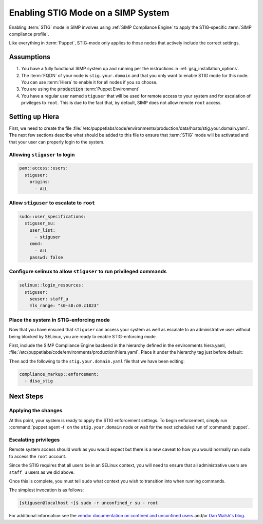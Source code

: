 Enabling STIG Mode on a SIMP System
===================================

Enabling :term:`STIG` mode in SIMP involves using :ref:`SIMP Compliance
Engine` to apply the STIG-specific :term:`SIMP compliance profile`.

Like everything in :term:`Puppet`, STIG-mode only applies to those nodes that
actively include the correct settings.

Assumptions
-----------

#. You have a fully functional SIMP system up and running per the instructions
   in :ref:`gsg_installation_options`.

#. The :term:`FQDN` of your node is ``stig.your.domain`` and that you only want
   to enable STIG mode for this node. You can use :term:`Hiera` to enable it for
   all nodes if you so choose.

#. You are using the :code:`production` :term:`Puppet Environment`

#. You have a regular user named ``stiguser`` that will be used for remote
   access to your system and for escalation of privileges to ``root``. This is
   due to the fact that, by default, SIMP does not allow remote ``root`` access.

Setting up Hiera
----------------

First, we need to create the file
:file:`/etc/puppetlabs/code/environments/production/data/hosts/stig.your.domain.yaml`.
The next few sections describe what should be added to this file to ensure that
:term:`STIG` mode will be activated and that your user can properly login to the
system.

Allowing ``stiguser`` to login
^^^^^^^^^^^^^^^^^^^^^^^^^^^^^^

.. code:: yaml

   pam::access::users:
     stiguser:
       origins:
         - ALL

Allow ``stiguser`` to escalate to ``root``
^^^^^^^^^^^^^^^^^^^^^^^^^^^^^^^^^^^^^^^^^^

.. code:: yaml

   sudo::user_specifications:
     stiguser_su:
       user_list:
         - stiguser
       cmnd:
         - ALL
       passwd: false

Configure selinux to allow ``stiguser`` to run privileged commands
^^^^^^^^^^^^^^^^^^^^^^^^^^^^^^^^^^^^^^^^^^^^^^^^^^^^^^^^^^^^^^^^^^

.. code:: yaml

   selinux::login_resources:
     stiguser:
       seuser: staff_u
       mls_range: "s0-s0:c0.c1023"

Place the system in STIG-enforcing mode
^^^^^^^^^^^^^^^^^^^^^^^^^^^^^^^^^^^^^^^

Now that you have ensured that ``stiguser`` can access your system as well
as escalate to an administrative user without being blocked by SELinux, you are
ready to enable STIG-enforcing mode.

First, include the SIMP Compliance Engine backend in the hierarchy defined
in the environments hiera.yaml,
:file:`/etc/puppetlabs/code/environments/production/hiera.yaml`.
Place it under the hierarchy tag just before default:

.. code-block:: yaml
   :emphasize-lines: 11,12

   ---
   version: 5
   defaults:
     datadir: data
     data_hash: yaml_data

   hierarchy:

   ...

   - name: SIMP Compliance Engine
     lookup_key: compliance_markup::enforcement

   - name: General data
     paths:
     - "default.yaml"
     - "common.yaml"

   ...

Then  add the following to the ``stig.your.domain.yaml`` file that we
have been editing:

.. code:: yaml

   compliance_markup::enforcement:
     - disa_stig


Next Steps
----------

Applying the changes
^^^^^^^^^^^^^^^^^^^^

At this point, your system is ready to apply the STIG enforcement settings. To
begin enforcement, simply run :command:`puppet agent -t` on the ``stig.your.domain``
node or wait for the next scheduled run of :command:`puppet`.

Escalating privileges
^^^^^^^^^^^^^^^^^^^^^

Remote system access should work as you would expect but there is a new caveat
to how you would normally run ``sudo`` to access the ``root`` account.

Since the STIG requires that all users be in an SELinux context, you will need
to ensure that all administrative users are ``staff_u`` users as we did above.

Once this is complete, you must tell ``sudo`` what context you wish to
transition into when running commands.

The simplest invocation is as follows:

.. code:: bash

   [stiguser@localhost ~]$ sudo -r unconfined_r su - root

For additional information see the `vendor documentation on confined and unconfined users`_
and/or `Dan Walsh's blog`_.

.. _Dan Walsh's blog: https://danwalsh.livejournal.com/66587.html
.. _vendor documentation on confined and unconfined users: https://access.redhat.com/documentation/en-us/red_hat_enterprise_linux/7/html/selinux_users_and_administrators_guide/sect-security-enhanced_linux-targeted_policy-confined_and_unconfined_users
